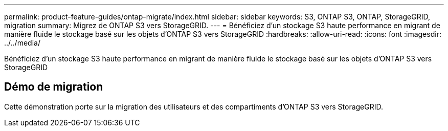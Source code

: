 ---
permalink: product-feature-guides/ontap-migrate/index.html 
sidebar: sidebar 
keywords: S3, ONTAP S3, ONTAP, StorageGRID, migration 
summary: Migrez de ONTAP S3 vers StorageGRID. 
---
= Bénéficiez d'un stockage S3 haute performance en migrant de manière fluide le stockage basé sur les objets d'ONTAP S3 vers StorageGRID
:hardbreaks:
:allow-uri-read: 
:icons: font
:imagesdir: ../../media/


[role="lead"]
Bénéficiez d'un stockage S3 haute performance en migrant de manière fluide le stockage basé sur les objets d'ONTAP S3 vers StorageGRID



== Démo de migration

Cette démonstration porte sur la migration des utilisateurs et des compartiments d'ONTAP S3 vers StorageGRID.
